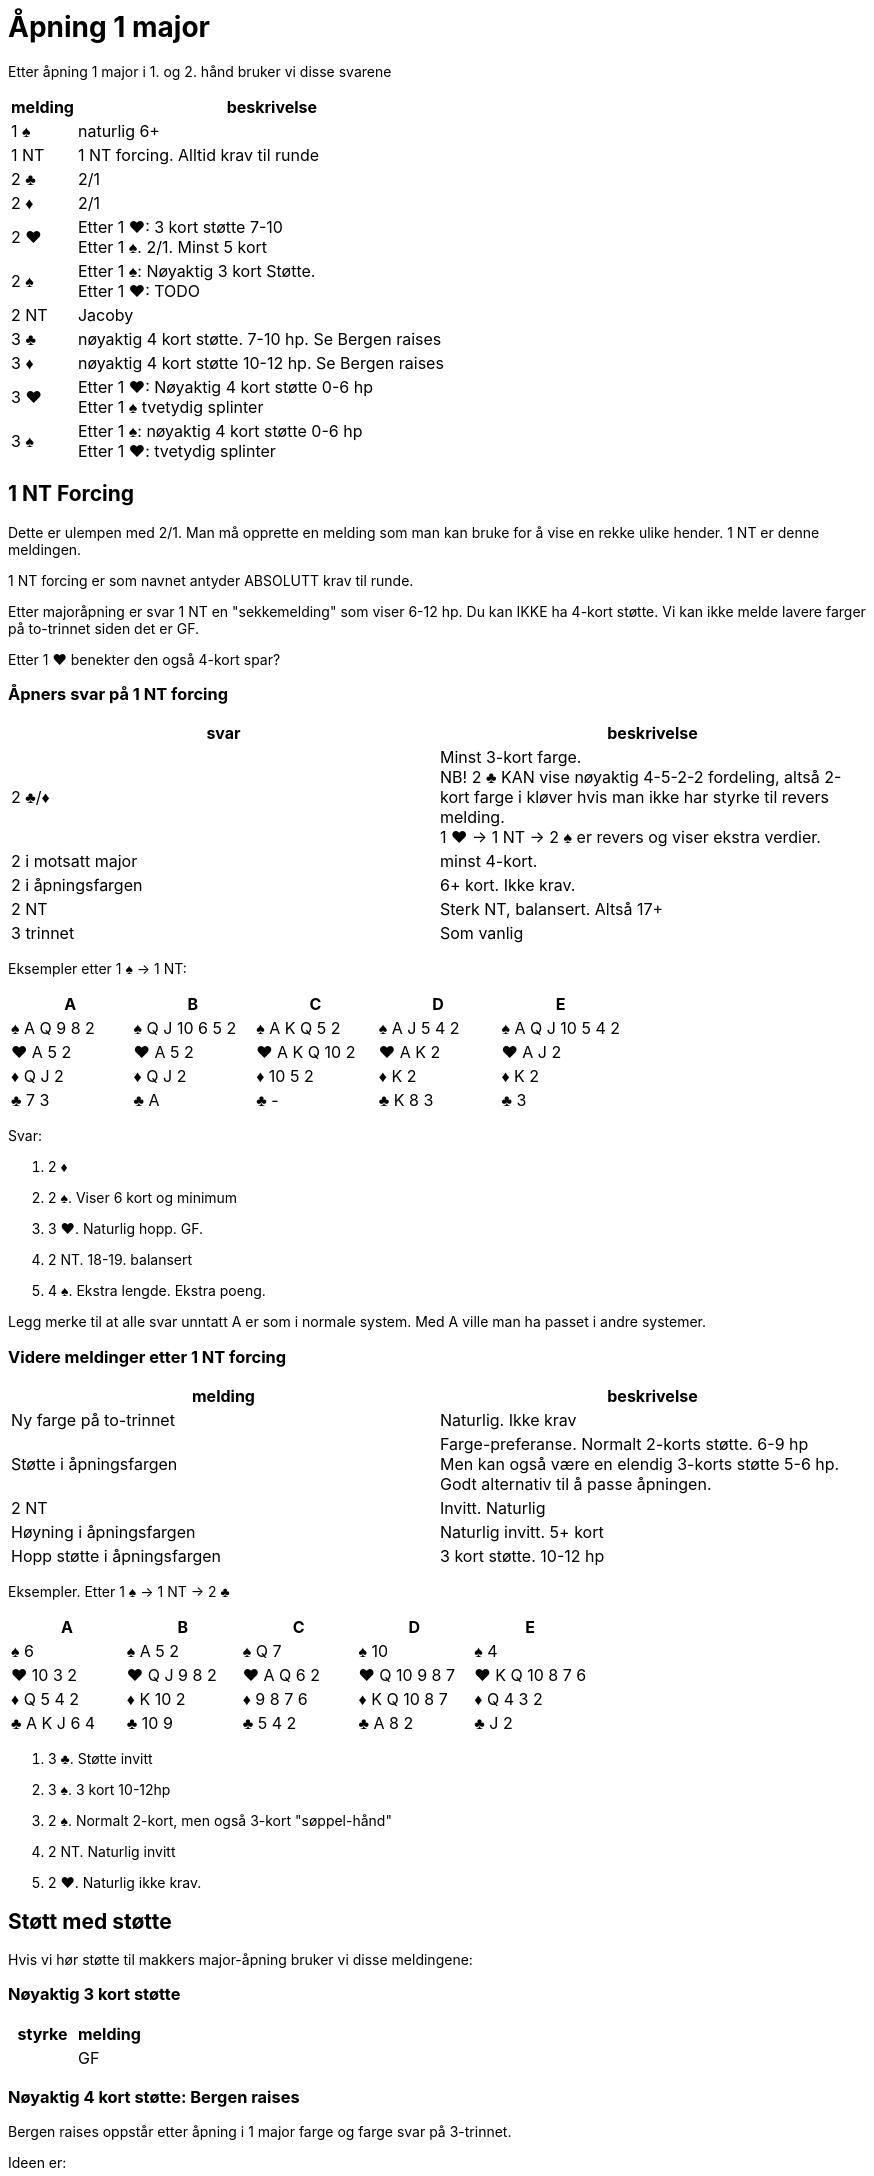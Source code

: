 = Åpning 1 major

Etter åpning 1 major i 1. og 2. hånd bruker vi disse svarene

[cols="1, 6"]
|===
| melding | beskrivelse

| 1 [black]#♠#
| naturlig 6+

| 1 NT
| 1 NT forcing. Alltid krav til runde

| 2 [black]#♣#
| 2/1

| 2 [red]#♦#
| 2/1

| 2 [red]#♥#
| Etter 1 [red]#♥#: 3 kort støtte 7-10 +
  Etter 1 [black]#♠#. 2/1. Minst 5 kort

| 2 [black]#♠#
| Etter 1 [black]#♠#: Nøyaktig 3 kort Støtte. +
Etter 1 [red]#♥#: TODO

| 2 NT
| Jacoby

| 3 [black]#♣#
| nøyaktig 4 kort støtte. 7-10 hp. Se Bergen raises

| 3 [red]#♦#
| nøyaktig 4 kort støtte 10-12 hp. Se Bergen raises

| 3 [red]#♥#
| Etter 1 [red]#♥#: Nøyaktig 4 kort støtte 0-6 hp +
  Etter 1 [black]#♠# tvetydig splinter

| 3 [black]#♠#
| Etter 1 [black]#♠#: nøyaktig 4 kort støtte 0-6 hp +
  Etter 1 [red]#♥#: tvetydig splinter

|===

== 1 NT Forcing

Dette er ulempen med 2/1. Man må opprette en melding som man kan bruke for å vise en rekke ulike hender. 1 NT er denne meldingen.

1 NT forcing er som navnet antyder ABSOLUTT krav til runde.

Etter majoråpning er svar 1 NT en "sekkemelding" som viser 6-12 hp. Du kan IKKE ha 4-kort støtte. Vi kan ikke melde lavere farger på to-trinnet siden det er GF.

Etter 1 [red]#♥# benekter den også 4-kort spar?

=== Åpners svar på 1 NT forcing

|===
| svar | beskrivelse

| 2 [black]#♣#/[red]#♦#
| Minst 3-kort farge. +
  NB! 2 [black]#♣# KAN vise nøyaktig 4-5-2-2 fordeling, altså 2-kort farge i kløver hvis man ikke har styrke til revers melding. +
   1 [red]#♥# -> 1 NT -> 2 [black]#♠# er revers og viser ekstra verdier.

| 2 i motsatt major
| minst 4-kort.

| 2 i åpningsfargen
| 6+ kort. Ikke krav.

| 2 NT
| Sterk NT, balansert. Altså 17+

| 3 trinnet
| Som vanlig
|===

Eksempler etter 1 [black]#♠# -> 1 NT:

|===
| A | B | C | D | E

| [black]#♠# A Q 9 8 2
| [black]#♠# Q J 10 6 5 2
| [black]#♠# A K Q 5 2
| [black]#♠# A J 5 4 2
| [black]#♠# A Q J 10 5 4 2

| [red]#♥# A 5 2
| [red]#♥# A 5 2
| [red]#♥# A K Q 10 2
| [red]#♥# A K 2
| [red]#♥# A J 2

| [red]#♦# Q J 2
| [red]#♦# Q J 2
| [red]#♦# 10 5 2
| [red]#♦# K 2
| [red]#♦# K 2

| [black]#♣# 7 3
| [black]#♣# A
| [black]#♣# -
| [black]#♣# K 8 3
| [black]#♣# 3

|===

Svar:

A. 2 [red]#♦#
B. 2 [black]#♠#. Viser 6 kort og minimum
C. 3 [red]#♥#. Naturlig hopp. GF.
D. 2 NT. 18-19. balansert
E. 4 [black]#♠#. Ekstra lengde. Ekstra poeng.

Legg merke til at alle svar unntatt A er som i normale system. Med A ville man ha passet i andre systemer.

=== Videre meldinger etter 1 NT forcing

|===
| melding | beskrivelse

| Ny farge på to-trinnet
| Naturlig. Ikke krav

| Støtte i åpningsfargen
| Farge-preferanse. Normalt 2-korts støtte. 6-9 hp +
  Men kan også være en elendig 3-korts støtte 5-6 hp. Godt alternativ til å passe åpningen.

| 2 NT
| Invitt. Naturlig

| Høyning i åpningsfargen
| Naturlig invitt. 5+ kort

| Hopp støtte i åpningsfargen
| 3 kort støtte. 10-12 hp
|===

Eksempler. Etter 1 [black]#♠# -> 1 NT -> 2 [black]#♣#

|===
| A | B | C | D | E

| [black]#♠# 6
| [black]#♠# A 5 2
| [black]#♠# Q 7
| [black]#♠# 10
| [black]#♠# 4

| [red]#♥# 10 3 2
| [red]#♥# Q J 9 8 2
| [red]#♥# A Q 6 2
| [red]#♥# Q 10 9 8 7
| [red]#♥# K Q 10 8 7 6

| [red]#♦# Q 5 4 2
| [red]#♦# K 10 2
| [red]#♦# 9 8 7 6
| [red]#♦# K Q 10 8 7
| [red]#♦# Q 4 3 2

| [black]#♣# A K J 6 4
| [black]#♣# 10 9
| [black]#♣# 5 4 2
| [black]#♣# A 8 2
| [black]#♣# J 2
|===

A. 3 [black]#♣#. Støtte invitt
B. 3 [black]#♠#. 3 kort 10-12hp
C. 2 [black]#♠#. Normalt 2-kort, men også 3-kort "søppel-hånd"
D. 2 NT. Naturlig invitt
E. 2 [red]#♥#. Naturlig ikke krav.

== Støtt med støtte

Hvis vi hør støtte til makkers major-åpning bruker vi disse meldingene:


=== Nøyaktig 3 kort støtte

|===
| styrke | melding

|

| GF
| meld først 2/1, deretter støtte makkers major. Dette viser ALLTID 3 korts støtte.


|===

=== Nøyaktig 4 kort støtte: Bergen raises

Bergen raises oppstår etter åpning i 1 major farge og farge svar på 3-trinnet.

Ideen er:

* Vi ikke har nok rom verdier til å kreve til utgang, da bruker vi andre metoder.
* Vi vet hvilken trumf vi kan spille, og vi har minst 9 stk. Ifølge Loven.
* Vi sperrer motparten til venstre ute fra hele to-trinnet. Vanskeligere å komme inn

==== Meldinger etter Bergen raises

=== Oppsummering støtt med støtte

[cols="1,1,3"]
|===
| antall | hp | melding

| 3
| 5-6
| 1 [black]#♠# -> 1 NT -> 2 x -> 2 [black]#♠#

| 3
| 7-10
| 1 [black]#♠# -> 2 [black]#♠#

| 3
| 10-12
| 1 [black]#♠# -> 1 NT -> 2 x -> 3 [black]#♠#

| 3
| GF
| 1 [black]#♠# -> 2/1 -> X -> støtte i major. +
ALLTID 3-kort

| 4
| 0-5
| 1 [black]#♠# -> 3 [black]#♠#. Sperr

| 4
| 6-9
| 1 [black]#♠# -> 3 [black]#♣#. Konstruktiv støtte

| 4
| 10-12
| 1 [black]#♠# -> 3 [red]#♦#. Limit raise

| 4
| GF
| 1 [black]#♠# -> 3 andre major. +
Udefinert single/renons

| 4
| GF
| 1 [black]#♠# -> 2 NT. Modified Jacoby. +
  Ingen single/renons
|===
